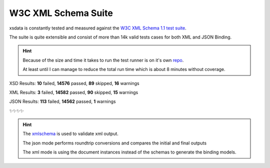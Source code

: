 ====================
W3C XML Schema Suite
====================

xsdata is constantly tested and measured against the
`W3C XML Schema 1.1 test suite <https://github.com/w3c/xsdtests>`_.

The suite is quite extensible and consist of more than 14k valid tests cases for both
XML and JSON Binding.

.. hint::

    Because of the size and time it takes to run the test runner is on it's own
    `repo <https://github.com/tefra/xsdata-w3c-tests>`_.

    At least until I can manage to reduce the total run time which is about 8 minutes
    without coverage.


XSD Results: **10** failed, **14576** passed, **89** skipped, **16** warnings

XML Results: **3** failed, **14582** passed, **90** skipped, **15** warnings

JSON Results: **113** failed, **14562** passed, **1** warnings


✨✨✨✨


.. hint::

    The `xmlschema <https://pypi.org/project/xmlschema/>`_ is used to validate xml
    output.

    The json mode performs roundtrip conversions and compares the initial and final
    outputs

    The xml mode is using the document instances instead of the schemas to generate
    the binding models.

